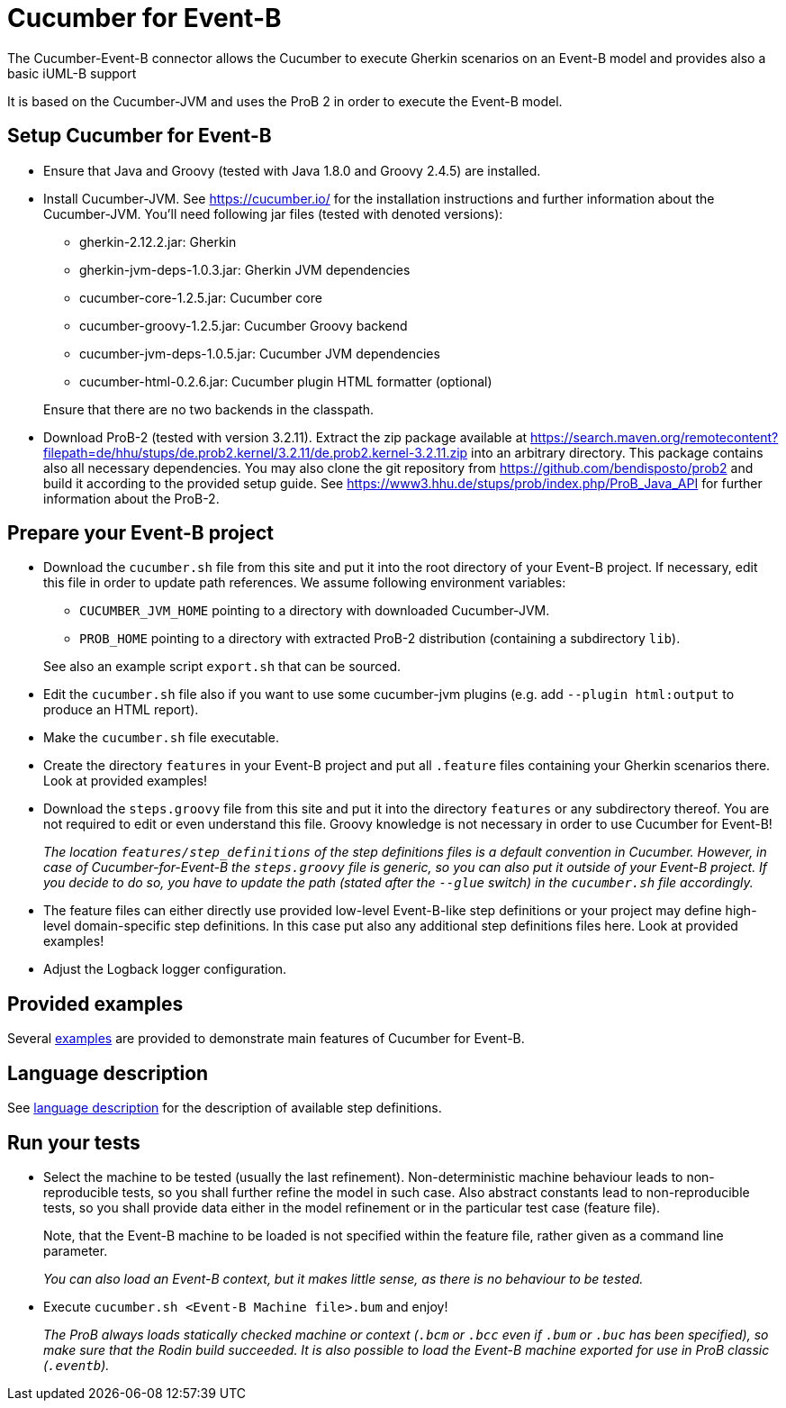 = Cucumber for Event-B

The Cucumber-Event-B connector allows the Cucumber to execute Gherkin scenarios on an Event-B model and provides also a basic iUML-B support

It is based on the Cucumber-JVM and uses the ProB 2 in order to execute the Event-B model.


== Setup Cucumber for Event-B

* Ensure that Java and Groovy (tested with Java 1.8.0 and Groovy 2.4.5) are installed.

* Install Cucumber-JVM.
  See https://cucumber.io/ for the installation instructions and further information about the Cucumber-JVM. You'll need following jar files (tested with denoted versions):
  ** gherkin-2.12.2.jar: Gherkin
  ** gherkin-jvm-deps-1.0.3.jar: Gherkin JVM dependencies
  ** cucumber-core-1.2.5.jar: Cucumber core
  ** cucumber-groovy-1.2.5.jar: Cucumber Groovy backend
  ** cucumber-jvm-deps-1.0.5.jar: Cucumber JVM dependencies
  ** cucumber-html-0.2.6.jar: Cucumber plugin HTML formatter (optional)

+
Ensure that there are no two backends in the classpath.

* Download ProB-2 (tested with version 3.2.11).
  Extract the zip package available at https://search.maven.org/remotecontent?filepath=de/hhu/stups/de.prob2.kernel/3.2.11/de.prob2.kernel-3.2.11.zip into an arbitrary directory. This package contains also all necessary dependencies.
  You may also clone the git repository from https://github.com/bendisposto/prob2 and build it according to the provided setup guide.
  See https://www3.hhu.de/stups/prob/index.php/ProB_Java_API for further information about the ProB-2.


== Prepare your Event-B project

* Download the `cucumber.sh` file from this site and put it into the root directory of your Event-B project.
  If necessary, edit this file in order to update path references. We assume following environment variables:
  ** `CUCUMBER_JVM_HOME` pointing to a directory with downloaded Cucumber-JVM.
  ** `PROB_HOME` pointing to a directory with extracted ProB-2 distribution (containing a subdirectory `lib`).

+
See also an example script `export.sh` that can be sourced.

* Edit the `cucumber.sh` file also if you want to use some cucumber-jvm plugins (e.g. add `--plugin html:output` to produce an HTML report).

* Make the `cucumber.sh` file executable.

* Create the directory `features` in your Event-B project and put all `.feature` files containing your Gherkin scenarios there. Look at provided examples!

* Download the `steps.groovy` file from this site and put it into the directory `features` or any subdirectory thereof.
  You are not required to edit or even understand this file. Groovy knowledge is not necessary in order to use Cucumber for Event-B!
+
_The location `features/step_definitions` of the step definitions files is a default convention in Cucumber. However, in case of Cucumber-for-Event-B the `steps.groovy` file is generic, so you can also put it outside of your Event-B project. If you decide to do so, you have to update the path (stated after the `--glue` switch) in the `cucumber.sh` file accordingly._

* The feature files can either directly use provided low-level Event-B-like step definitions or your project may define high-level domain-specific step definitions. In this case put also any additional step definitions files here. Look at provided examples!

* Adjust the Logback logger configuration.


== Provided examples

Several link:Examples.adoc[examples] are provided to demonstrate main features of Cucumber for Event-B.


== Language description

See link:Language.adoc[language description] for the description of available step definitions.


== Run your tests

* Select the machine to be tested (usually the last refinement). Non-deterministic machine behaviour leads to non-reproducible tests, so you shall further refine the model in such case. Also abstract constants lead to non-reproducible tests, so you shall provide data either in the model refinement or in the particular test case (feature file).
+
Note, that the Event-B machine to be loaded is not specified within the feature file, rather given as a command line parameter.
+
_You can also load an Event-B context, but it makes little sense, as there is no behaviour to be tested._

* Execute `cucumber.sh <Event-B Machine file>.bum` and enjoy!
+
_The ProB always loads statically checked machine or context (`.bcm` or `.bcc` even if `.bum` or `.buc` has been specified), so make sure that the Rodin build succeeded. It is also possible to load the Event-B machine exported for use in ProB classic (`.eventb`)._

